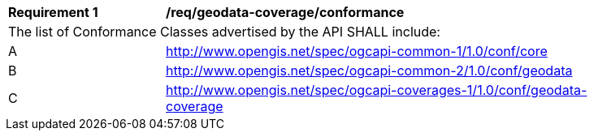 [[req_geodata_coverage_conformance]]
[width="90%",cols="2,6a"]
|===
^|*Requirement {counter:req-id}* |*/req/geodata-coverage/conformance*
2+|The list of Conformance Classes advertised by the API SHALL include:
^|A |http://www.opengis.net/spec/ogcapi-common-1/1.0/conf/core
^|B |http://www.opengis.net/spec/ogcapi-common-2/1.0/conf/geodata
^|C |http://www.opengis.net/spec/ogcapi-coverages-1/1.0/conf/geodata-coverage
|===
